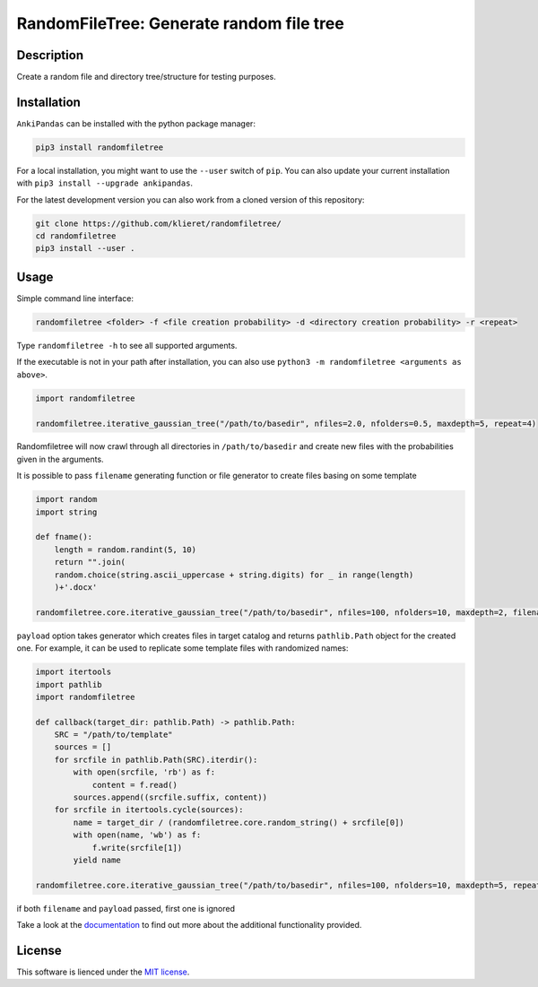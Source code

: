 RandomFileTree: Generate random file tree
===========================================================================

|Build Status| |Coveralls| |Doc Status| |Pypi status| |Chat| |License|

.. |Build Status| image:: https://travis-ci.org/klieret/RandomFileTree.svg?branch=master
   :target: https://travis-ci.org/klieret/RandomFileTree

.. |Coveralls| image:: https://coveralls.io/repos/github/klieret/RandomFileTree/badge.svg?branch=master
   :target: https://coveralls.io/github/klieret/RandomFileTree?branch=master

.. |Doc Status| image:: https://readthedocs.org/projects/randomfiletree/badge/?version=latest
   :target: https://randomfiletree.readthedocs.io/
   :alt: Documentation Status

.. |Pypi Status| image:: https://badge.fury.io/py/RandomFileTree.svg
    :target: https://badge.fury.io/py/RandomFileTree
    :alt: Pypi status

.. |Chat| image:: https://img.shields.io/gitter/room/RandomFileTree/community.svg
   :target: https://gitter.im/RandomFileTree/community
   :alt: Gitter

.. |License| image:: https://img.shields.io/github/license/klieret/RandomFileTree.svg
   :target: https://github.com/klieret/RandomFileTree/blob/master/LICENSE.txt
   :alt: License

.. start-body

Description
-----------

Create a random file and directory tree/structure for testing purposes.


Installation
------------

``AnkiPandas`` can be installed with the python package manager:

.. code:: sh

    pip3 install randomfiletree

For a local installation, you might want to use the ``--user`` switch of ``pip``.
You can also update your current installation with ``pip3 install --upgrade ankipandas``.

For the latest development version you can also work from a cloned version
of this repository:

.. code:: sh

    git clone https://github.com/klieret/randomfiletree/
    cd randomfiletree
    pip3 install --user .

Usage
-----

Simple command line interface:

.. code:: sh

    randomfiletree <folder> -f <file creation probability> -d <directory creation probability> -r <repeat>

Type ``randomfiletree -h`` to see all supported arguments.

If the executable is not in your path after installation, you can also use
``python3 -m randomfiletree <arguments as above>``.

.. code:: python

    import randomfiletree

    randomfiletree.iterative_gaussian_tree("/path/to/basedir", nfiles=2.0, nfolders=0.5, maxdepth=5, repeat=4)


Randomfiletree will now crawl through all directories in ``/path/to/basedir`` and
create new files with the probabilities given in the arguments.

It is possible to pass ``filename`` generating function or file generator to create files basing on some template

.. code:: python

    import random
    import string

    def fname():
        length = random.randint(5, 10)
        return "".join(
        random.choice(string.ascii_uppercase + string.digits) for _ in range(length)
        )+'.docx'

    randomfiletree.core.iterative_gaussian_tree("/path/to/basedir", nfiles=100, nfolders=10, maxdepth=2, filename=fname)

``payload`` option takes generator which creates files in target catalog and returns ``pathlib.Path`` object for the
created one.  For example, it can be used to replicate some template files with randomized names:

.. code:: python

    import itertools
    import pathlib
    import randomfiletree

    def callback(target_dir: pathlib.Path) -> pathlib.Path:
        SRC = "/path/to/template"
        sources = []
        for srcfile in pathlib.Path(SRC).iterdir():
            with open(srcfile, 'rb') as f:
                content = f.read()
            sources.append((srcfile.suffix, content))
        for srcfile in itertools.cycle(sources):
            name = target_dir / (randomfiletree.core.random_string() + srcfile[0])
            with open(name, 'wb') as f:
                f.write(srcfile[1])
            yield name

    randomfiletree.core.iterative_gaussian_tree("/path/to/basedir", nfiles=100, nfolders=10, maxdepth=5, repeat=4, payload=callback)

if both ``filename`` and ``payload`` passed, first one is ignored

Take a look at the documentation_ to find out more about the additional functionality provided.

.. _documentation: https://randomfiletree.readthedocs.io/

License
-------

This software is lienced under the `MIT license`_.

.. _MIT  license: https://github.com/klieret/ankipandas/blob/master/LICENSE.txt

.. end-body

